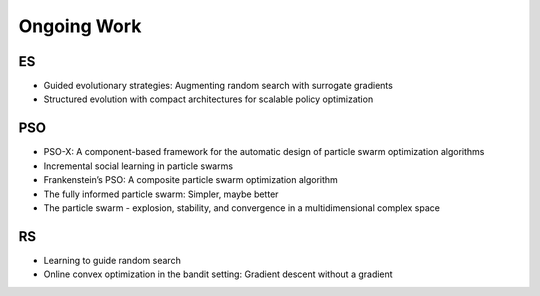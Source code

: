 Ongoing Work
============

ES
--

* Guided evolutionary strategies: Augmenting random search with surrogate gradients
* Structured evolution with compact architectures for scalable policy optimization

PSO
---

* PSO-X: A component-based framework for the automatic design of particle swarm optimization algorithms
* Incremental social learning in particle swarms
* Frankenstein’s PSO: A composite particle swarm optimization algorithm
* The fully informed particle swarm: Simpler, maybe better
* The particle swarm - explosion, stability, and convergence in a multidimensional complex space

RS
--

* Learning to guide random search
* Online convex optimization in the bandit setting: Gradient descent without a gradient

